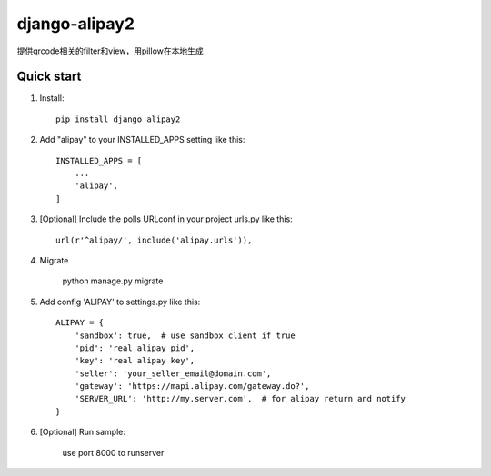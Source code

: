 ==============
django-alipay2
==============

提供qrcode相关的filter和view，用pillow在本地生成

Quick start
-----------
1. Install::

    pip install django_alipay2


2. Add "alipay" to your INSTALLED_APPS setting like this::

    INSTALLED_APPS = [
        ...
        'alipay',
    ]

3. [Optional] Include the polls URLconf in your project urls.py like this::

    url(r'^alipay/', include('alipay.urls')),

4. Migrate

    python manage.py migrate

5. Add config 'ALIPAY' to settings.py like this::

    ALIPAY = {
        'sandbox': true,  # use sandbox client if true
        'pid': 'real alipay pid',
        'key': 'real alipay key',
        'seller': 'your_seller_email@domain.com',
        'gateway': 'https://mapi.alipay.com/gateway.do?',
        'SERVER_URL': 'http://my.server.com',  # for alipay return and notify
    }

6. [Optional] Run sample:

    use port 8000 to runserver


